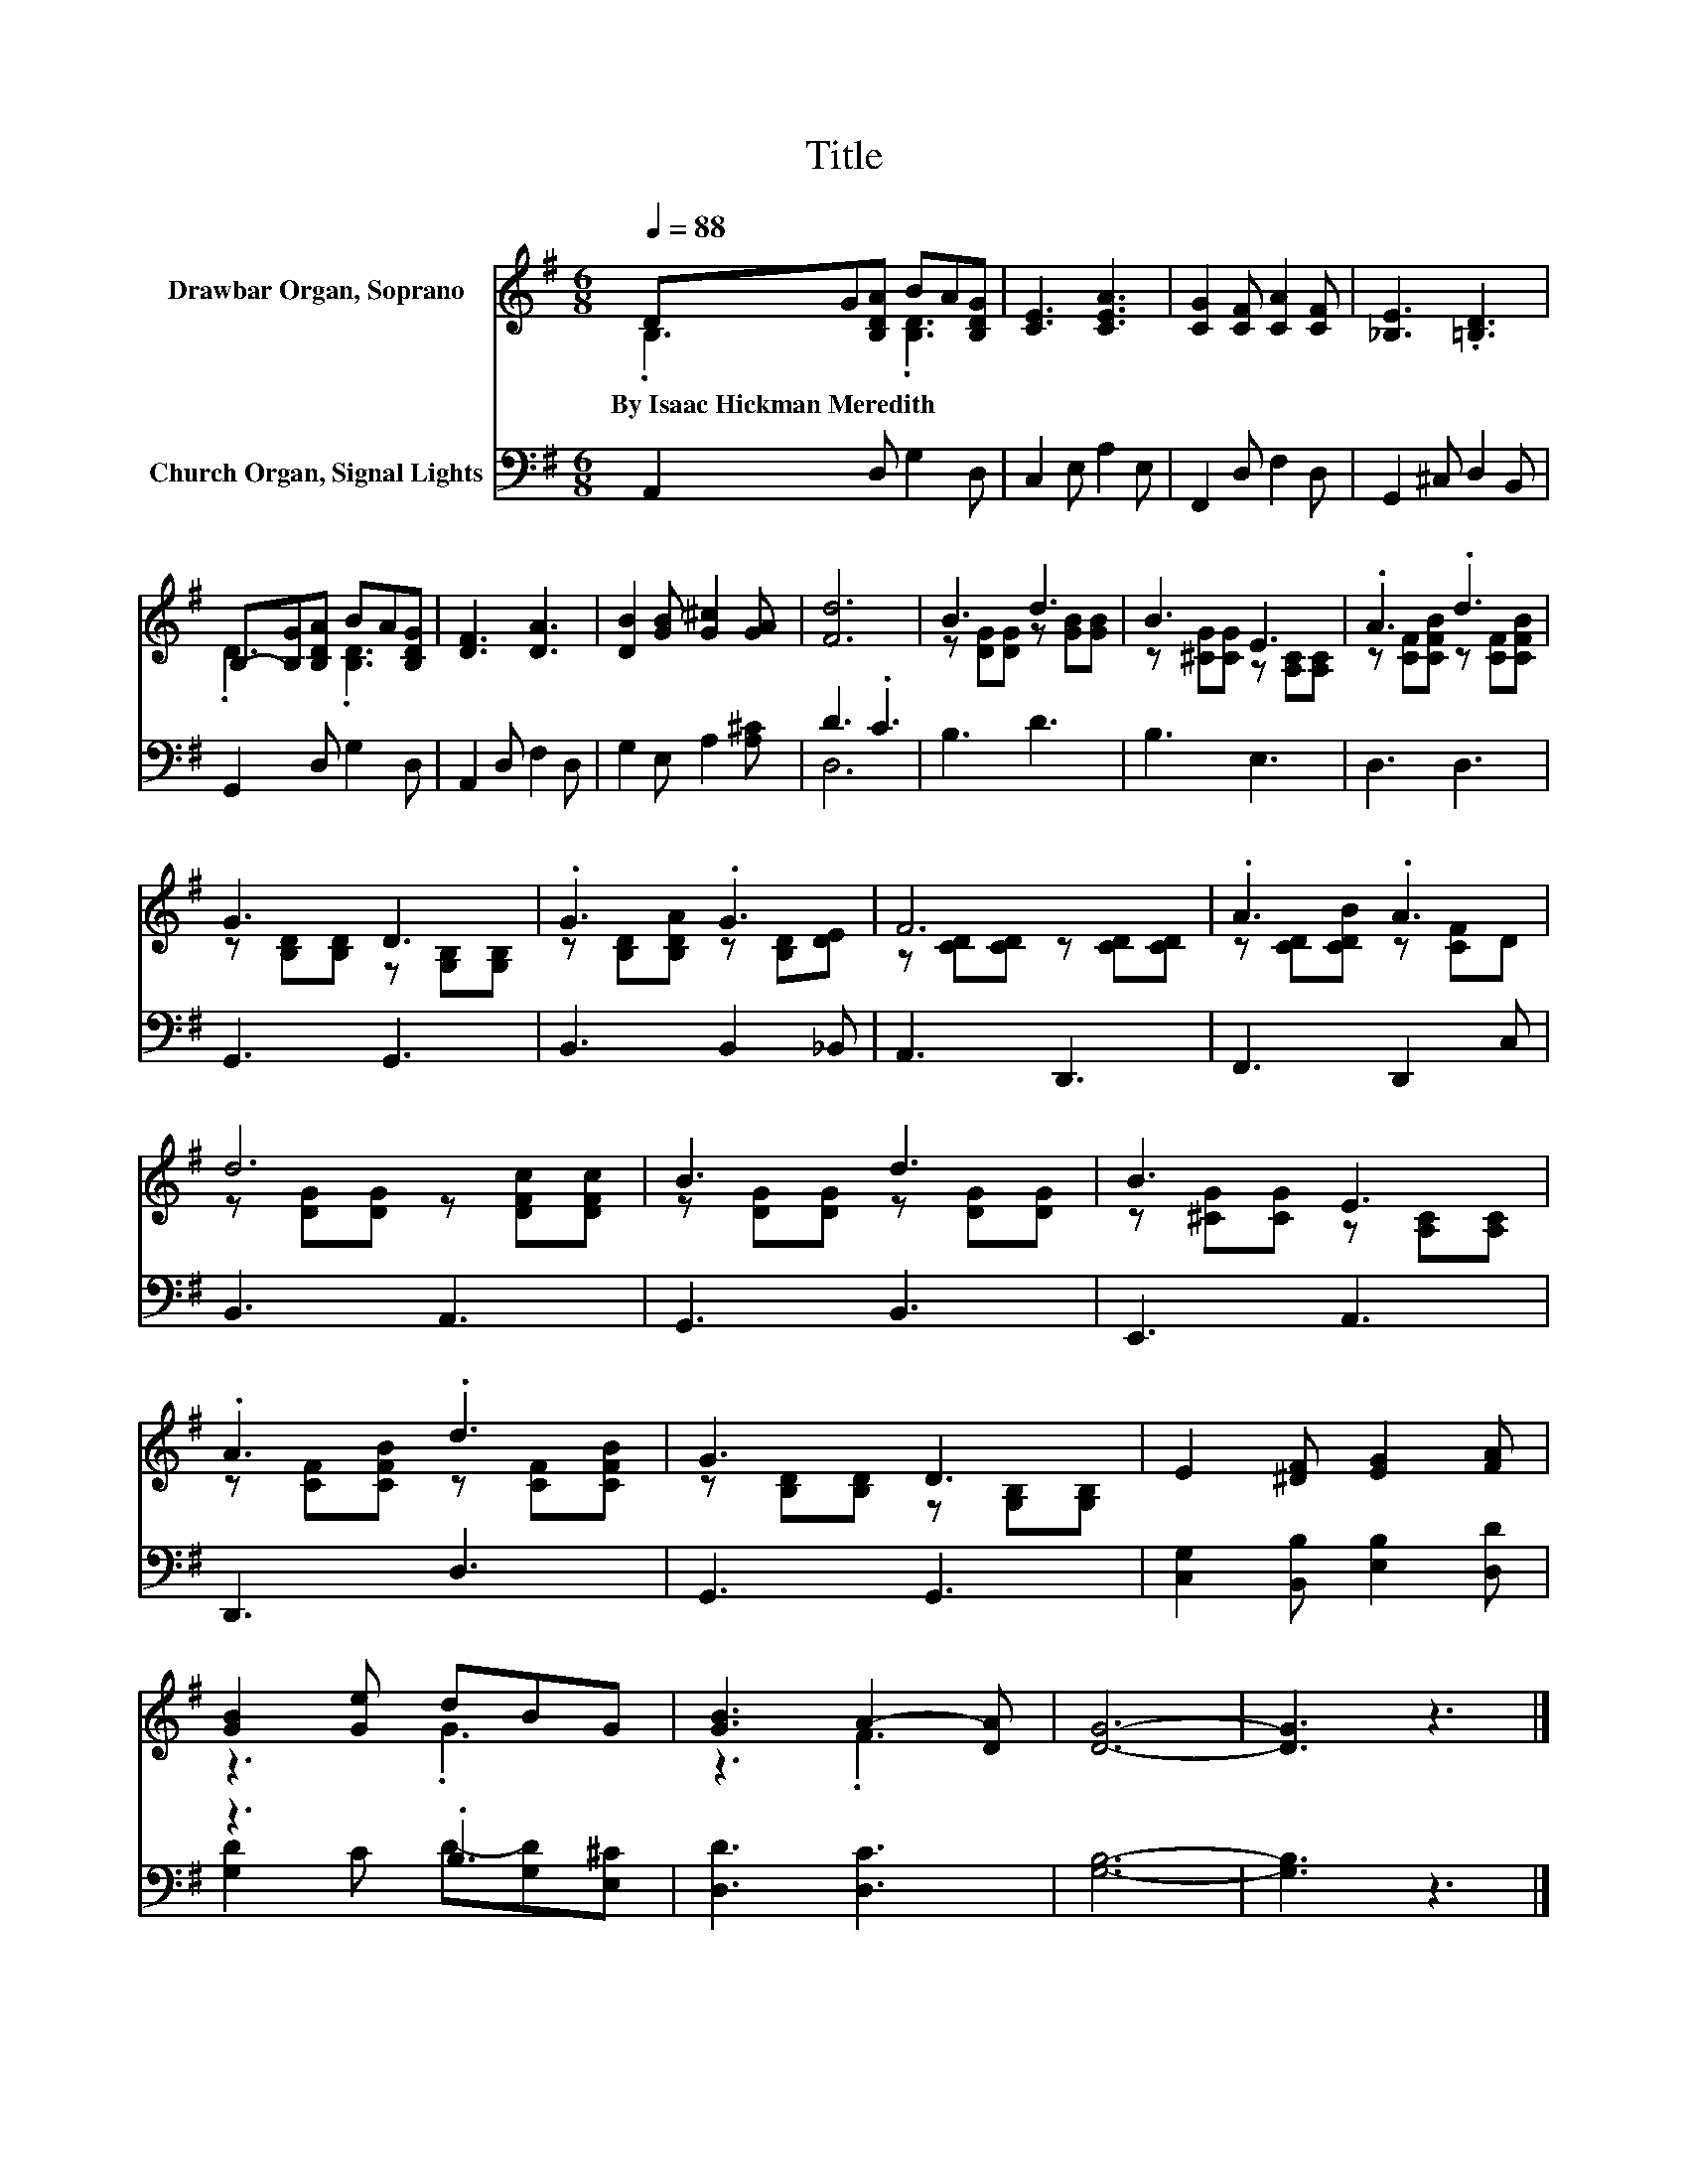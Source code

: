 X:1
T:Title
%%score ( 1 2 ) ( 3 4 )
L:1/8
Q:1/4=88
M:6/8
K:G
V:1 treble nm="Drawbar Organ, Soprano"
V:2 treble 
V:3 bass nm="Church Organ, Signal Lights"
V:4 bass 
V:1
 DG[B,DA] BA[B,DG] | [CE]3 [CEA]3 | [CG]2 [CF] [CA]2 [CF] | [_B,E]3 .[=B,D]3 | %4
w: By~Isaac~Hickman~Meredith * * * * *||||
 B,-[B,G][B,DA] BA[B,DG] | [DF]3 [DA]3 | [DB]2 [GB] [G^c]2 [GA] | [Fd]6 | B3 d3 | B3 E3 | .A3 .d3 | %11
w: |||||||
 G3 D3 | .G3 .G3 | F6 | .A3 .A3 | d6 | B3 d3 | B3 E3 | .A3 .d3 | G3 D3 | E2 [^DF] [EG]2 [FA] | %21
w: ||||||||||
 [GB]2 [Ge] dBG | [GB]3 A2- [DA] | [DG]6- | [DG]3 z3 |] %25
w: ||||
V:2
 .B,3 .[B,D]3 | x6 | x6 | x6 | .D3 .[B,D]3 | x6 | x6 | x6 | z [DG][DG] z [GB][GB] | %9
 z [^CG][CG] z [A,C][A,C] | z [CF][CFB] z [CF][CFB] | z [B,D][B,D] z [G,B,][G,B,] | %12
 z [B,D][B,DA] z [B,D][DE] | z [CD][CD] z [CD][CD] | z [CD][CDB] z [CF]D | %15
 z [DG][DG] z [DFc][DFc] | z [DG][DG] z [DG][DG] | z [^CG][CG] z [A,C][A,C] | %18
 z [CF][CFB] z [CF][CFB] | z [B,D][B,D] z [G,B,][G,B,] | x6 | z3 .G3 | z3 .F3 | x6 | x6 |] %25
V:3
 A,,2 D, G,2 D, | C,2 E, A,2 E, | F,,2 D, F,2 D, | G,,2 ^C, D,2 B,, | G,,2 D, G,2 D, | %5
 A,,2 D, F,2 D, | G,2 E, A,2 [A,^C] | D3 .C3 | B,3 D3 | B,3 E,3 | D,3 D,3 | G,,3 G,,3 | %12
 B,,3 B,,2 _B,, | A,,3 D,,3 | F,,3 D,,2 C, | B,,3 A,,3 | G,,3 B,,3 | E,,3 A,,3 | D,,3 D,3 | %19
 G,,3 G,,3 | [C,G,]2 [B,,B,] [E,B,]2 [D,D] | z3 .B,3 | [D,D]3 [D,C]3 | [G,B,]6- | [G,B,]3 z3 |] %25
V:4
 x6 | x6 | x6 | x6 | x6 | x6 | x6 | D,6 | x6 | x6 | x6 | x6 | x6 | x6 | x6 | x6 | x6 | x6 | x6 | %19
 x6 | x6 | [G,D]2 C D-[G,D][E,^C] | x6 | x6 | x6 |] %25

